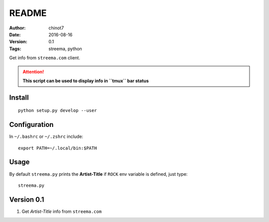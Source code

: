 ###############
README
###############
:Author:   chinot7
:Date:   2016-08-16
:Version: 0.1
:Tags:  streema, python

Get info from ``streema.com`` client.

.. ATTENTION::
   **This script can be used to display info in ``tmux`` bar status**

Install
#########

::

   python setup.py develop --user

Configuration
#############

In ``~/.bashrc`` or ``~/.zshrc`` include:

::

   export PATH=~/.local/bin:$PATH


Usage
#####

By default ``streema.py`` prints the **Artist-Title** if ``ROCK`` env variable is defined, just type:

::

    streema.py



Version 0.1
###########

1. Get `Artist-Title` info from ``streema.com``

